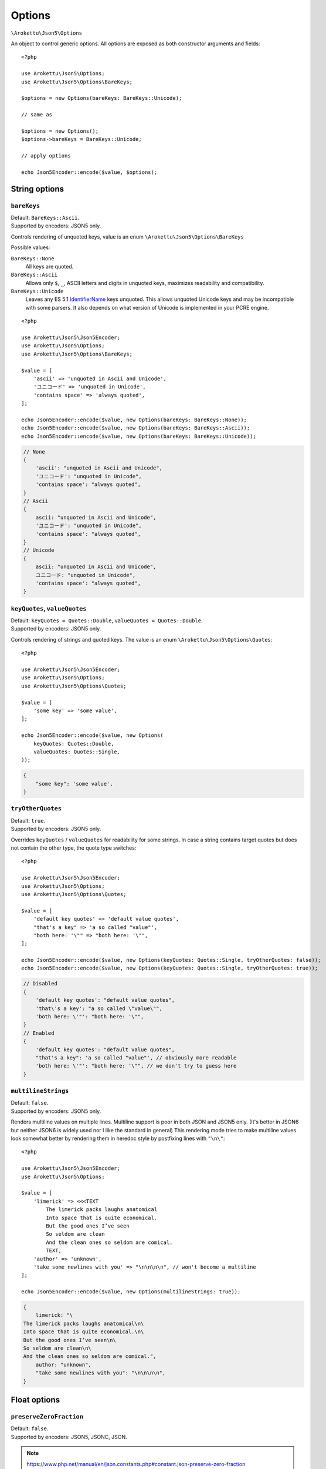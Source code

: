 .. _json5_options:

Options
#######

.. highlight:: php

``\Arokettu\Json5\Options``

An object to control generic options.
All options are exposed as both constructor arguments and fields::

    <?php

    use Arokettu\Json5\Options;
    use Arokettu\Json5\Options\BareKeys;

    $options = new Options(bareKeys: BareKeys::Unicode);

    // same as

    $options = new Options();
    $options->bareKeys = BareKeys::Unicode;

    // apply options

    echo Json5Encoder::encode($value, $options);

String options
==============

``bareKeys``
------------

| Default: ``BareKeys::Ascii``.
| Supported by encoders: JSON5 only.

Controls rendering of unquoted keys, value is an enum ``\Arokettu\Json5\Options\BareKeys``

Possible values:

``BareKeys::None``
    All keys are quoted.
``BareKeys::Ascii``
    Allows only ``$``, ``_``, ASCII letters and digits in unquoted keys, maximizes readability and compatibility.
``BareKeys::Unicode``
    Leaves any ES 5.1 IdentifierName_ keys unquoted.
    This allows unquoted Unicode keys and may be incompatible with some parsers.
    It also depends on what version of Unicode is implemented in your PCRE engine.

.. _IdentifierName: https://262.ecma-international.org/5.1/#sec-7.6

::

    <?php

    use Arokettu\Json5\Json5Encoder;
    use Arokettu\Json5\Options;
    use Arokettu\Json5\Options\BareKeys;

    $value = [
        'ascii' => 'unquoted in Ascii and Unicode',
        'ユニコード' => 'unquoted in Unicode',
        'contains space' => 'always quoted',
    ];

    echo Json5Encoder::encode($value, new Options(bareKeys: BareKeys::None));
    echo Json5Encoder::encode($value, new Options(bareKeys: BareKeys::Ascii));
    echo Json5Encoder::encode($value, new Options(bareKeys: BareKeys::Unicode));

.. code-block:: json5

    // None
    {
        'ascii': "unquoted in Ascii and Unicode",
        'ユニコード': "unquoted in Unicode",
        'contains space': "always quoted",
    }
    // Ascii
    {
        ascii: "unquoted in Ascii and Unicode",
        'ユニコード': "unquoted in Unicode",
        'contains space': "always quoted",
    }
    // Unicode
    {
        ascii: "unquoted in Ascii and Unicode",
        ユニコード: "unquoted in Unicode",
        'contains space': "always quoted",
    }

``keyQuotes``, ``valueQuotes``
------------------------------

.. versionchanged:: 2.2 ``keyQuotes`` default changed from ``Single`` to ``Double``

| Default: ``keyQuotes = Quotes::Double``, ``valueQuotes = Quotes::Double``.
| Supported by encoders: JSON5 only.

Controls rendering of strings and quoted keys. The value is an enum ``\Arokettu\Json5\Options\Quotes``::

    <?php

    use Arokettu\Json5\Json5Encoder;
    use Arokettu\Json5\Options;
    use Arokettu\Json5\Options\Quotes;

    $value = [
        'some key' => 'some value',
    ];

    echo Json5Encoder::encode($value, new Options(
        keyQuotes: Quotes::Double,
        valueQuotes: Quotes::Single,
    ));

.. code-block:: json5

    {
        "some key": 'some value',
    }

``tryOtherQuotes``
------------------

| Default: ``true``.
| Supported by encoders: JSON5 only.

Overrides ``keyQuotes`` / ``valueQuotes`` for readability for some strings.
In case a string contains target quotes but does not contain the other type, the quote type switches::

    <?php

    use Arokettu\Json5\Json5Encoder;
    use Arokettu\Json5\Options;
    use Arokettu\Json5\Options\Quotes;

    $value = [
        'default key quotes' => 'default value quotes',
        "that's a key" => 'a so called "value"',
        "both here: '\"" => "both here: '\"",
    ];

    echo Json5Encoder::encode($value, new Options(keyQuotes: Quotes::Single, tryOtherQuotes: false));
    echo Json5Encoder::encode($value, new Options(keyQuotes: Quotes::Single, tryOtherQuotes: true));

.. code-block:: json5

    // Disabled
    {
        'default key quotes': "default value quotes",
        'that\'s a key': "a so called \"value\"",
        'both here: \'"': "both here: '\"",
    }
    // Enabled
    {
        'default key quotes': "default value quotes",
        "that's a key": 'a so called "value"', // obviously more readable
        'both here: \'"': "both here: '\"", // we don't try to guess here
    }

``multilineStrings``
--------------------

| Default: ``false``.
| Supported by encoders: JSON5 only.

Renders multiline values on multiple lines.
Multiline support is poor in both JSON and JSON5 only.
(It's better in JSON6 but neither JSON6 is widely used nor I like the standard in general)
This rendering mode tries to make multiline values look somewhat better
by rendering them in heredoc style by postfixing lines with ``"\n\"``::

    <?php

    use Arokettu\Json5\Json5Encoder;
    use Arokettu\Json5\Options;

    $value = [
        'limerick' => <<<TEXT
            The limerick packs laughs anatomical
            Into space that is quite economical.
            But the good ones I’ve seen
            So seldom are clean
            And the clean ones so seldom are comical.
            TEXT,
        'author' => 'unknown',
        'take some newlines with you' => "\n\n\n\n", // won't become a multiline
    ];

    echo Json5Encoder::encode($value, new Options(multilineStrings: true));

.. code-block:: json5

    {
        limerick: "\
    The limerick packs laughs anatomical\n\
    Into space that is quite economical.\n\
    But the good ones I’ve seen\n\
    So seldom are clean\n\
    And the clean ones so seldom are comical.",
        author: "unknown",
        "take some newlines with you": "\n\n\n\n",
    }

Float options
=============

``preserveZeroFraction``
------------------------

| Default: ``false``.
| Supported by encoders: JSON5, JSONC, JSON.

.. note:: https://www.php.net/manual/en/json.constants.php#constant.json-preserve-zero-fraction

Applies ``JSON_PRESERVE_ZERO_FRACTION`` to float values, ensuring that they are always encoded as a float value::

    <?php

    use Arokettu\Json5\Json5Encoder;
    use Arokettu\Json5\Options;

    $value = [
        'int' => 123,
        'float' => (float)123,
        'surely_float' => 1.23,
    ];

    echo Json5Encoder::encode($value, new Options(preserveZeroFraction: true));

.. code-block:: json5

    {
        int: 123,
        float: 123.0, // would be 123 by default
        surely_float: 1.23,
    }

Formatting options
==================

``indent``
----------

| Default: ``'    '`` (4 spaces).
| Supported by encoders: JSON5, JSONC, JSON.

A pretty print indentation.
Must contain only JSON5/JSON ignorable whitespace, usually spaces and tabs::

    <?php

    use Arokettu\Json5\Json5Encoder;
    use Arokettu\Json5\Options;

    $value = [
        'key' => 'value',
        'array' => ['item1', 'item2'],
    ];

    echo Json5Encoder::encode($value, new Options(indent: "\t"));


.. code-block:: json5

    {
            key: "value",
            array: [
                    "item1",
                    "item2",
            ],
    }

``inlineArrayPadding``, ``inlineObjectPadding``
-----------------------------------------------

.. versionadded:: 1.1
.. versionchanged:: 2.0 ``inlineListPadding`` renamed to ``inlineArrayPadding``.

| Default: ``inlineArrayPadding = false``, ``inlineObjectPadding = true``.
| Supported by encoders: JSON5, JSONC, JSON.

An option to pad inline container structures with spaces::

    <?php

    use Arokettu\Json5\Json5Encoder;
    use Arokettu\Json5\Options;
    use Arokettu\Json5\Values\InlineArray;
    use Arokettu\Json5\Values\InlineObject;

    $data = [
        new InlineArray([1,2,3]),
        new InlineObject(['a' => 'b', 'x' => 'y'])
    ];

    echo Json5Encoder::encode($data);
    echo Json5Encoder::encode($data, new Options(
        inlineArrayPadding: false,
        inlineObjectPadding: false,
    ));
    echo Json5Encoder::encode($data, new Options(
        inlineArrayPadding: true,
        inlineObjectPadding: true,
    ));

.. code-block:: json5

    // default
    [
        [1, 2, 3],
        { a: "b", x: "y" },
    ]
    // no padding
    [
        [1, 2, 3],
        {a: "b", x: "y"},
    ]
    // full padding
    [
        [ 1, 2, 3 ],
        { a: "b", x: "y" },
    ]
